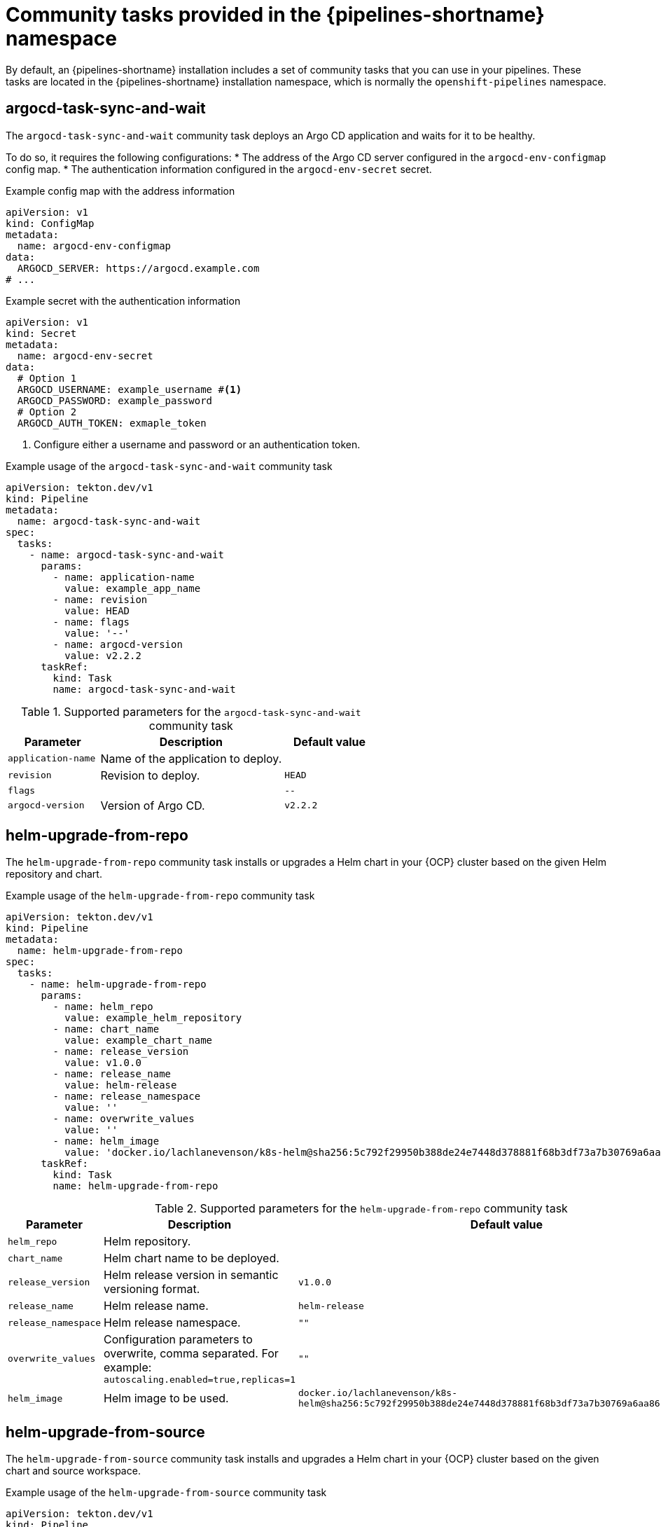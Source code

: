 // This module is included in the following assemblies:
// * create/remote-pipelines-tasks-resolvers.adoc

// // *openshift_pipelines/remote-pipelines-tasks-resolvers.adoc
:_mod-docs-content-type: REFERENCE
[id="resolver-community-tasks-ref_{context}"]
= Community tasks provided in the {pipelines-shortname} namespace

By default, an {pipelines-shortname} installation includes a set of community tasks that you can use in your pipelines. These tasks are located in the {pipelines-shortname} installation namespace, which is normally the `openshift-pipelines` namespace.

[discrete]
[id="op-ctaskref-argocd-task-sync-and-wait_{context}"]
== argocd-task-sync-and-wait
The `argocd-task-sync-and-wait` community task deploys an Argo CD application and waits for it to be healthy. 

To do so, it requires the following configurations:
* The address of the Argo CD server configured in the `argocd-env-configmap` config map.
* The authentication information configured in the `argocd-env-secret` secret.

.Example config map with the address information
[source,yaml]
----
apiVersion: v1
kind: ConfigMap
metadata:
  name: argocd-env-configmap
data:
  ARGOCD_SERVER: https://argocd.example.com
# ...
----

.Example secret with the authentication information
[source,yaml]
----
apiVersion: v1
kind: Secret
metadata:
  name: argocd-env-secret
data:
  # Option 1
  ARGOCD_USERNAME: example_username #<1>
  ARGOCD_PASSWORD: example_password
  # Option 2
  ARGOCD_AUTH_TOKEN: exmaple_token
----
<1> Configure either a username and password or an authentication token.

.Example usage of the `argocd-task-sync-and-wait` community task
[source,yaml,subs="attributes+"]
----
apiVersion: tekton.dev/v1
kind: Pipeline
metadata:
  name: argocd-task-sync-and-wait
spec:
  tasks:
    - name: argocd-task-sync-and-wait
      params:
        - name: application-name
          value: example_app_name
        - name: revision
          value: HEAD
        - name: flags
          value: '--'
        - name: argocd-version
          value: v2.2.2
      taskRef:
        kind: Task
        name: argocd-task-sync-and-wait
----

.Supported parameters for the `argocd-task-sync-and-wait` community task
[cols="1,2,1",options="header"]
|===
| Parameter | Description | Default value
|`application-name` |Name of the application to deploy.|
|`revision` |Revision to deploy. | `HEAD`
|`flags` |  | `--`
|`argocd-version` |Version of Argo CD. |`v2.2.2`
|===

[discrete]
[id="op-ctaskref-helm-upgrade-from-repo_{context}"]
== helm-upgrade-from-repo

The `helm-upgrade-from-repo` community task installs or upgrades a Helm chart in your {OCP} cluster based on the given Helm repository and chart.

.Example usage of the `helm-upgrade-from-repo` community task
[source,yaml,subs="attributes+"]
----
apiVersion: tekton.dev/v1
kind: Pipeline
metadata:
  name: helm-upgrade-from-repo
spec:
  tasks:
    - name: helm-upgrade-from-repo
      params:
        - name: helm_repo
          value: example_helm_repository
        - name: chart_name
          value: example_chart_name
        - name: release_version
          value: v1.0.0
        - name: release_name
          value: helm-release
        - name: release_namespace
          value: ''
        - name: overwrite_values
          value: ''
        - name: helm_image
          value: 'docker.io/lachlanevenson/k8s-helm@sha256:5c792f29950b388de24e7448d378881f68b3df73a7b30769a6aa861061fd08ae'
      taskRef:
        kind: Task
        name: helm-upgrade-from-repo
----

.Supported parameters for the `helm-upgrade-from-repo` community task
[cols="1,2,1",options="header"]
|===
| Parameter | Description | Default value
|`helm_repo` |Helm repository. |
|`chart_name` |Helm chart name to be deployed. |
|`release_version` |Helm release version in semantic versioning format. |`v1.0.0`
|`release_name` |Helm release name. |`helm-release`
|`release_namespace` |Helm release namespace. |`""`
|`overwrite_values` |Configuration parameters to overwrite, comma separated. For example: `autoscaling.enabled=true,replicas=1`|`""`
|`helm_image` |Helm image to be used. |`docker.io/lachlanevenson/k8s-helm@sha256:5c792f29950b388de24e7448d378881f68b3df73a7b30769a6aa861061fd08ae`
|===

[discrete]
[id="op-ctaskref-helm-upgrade-from-source_{context}"]
== helm-upgrade-from-source

The `helm-upgrade-from-source` community task installs and upgrades a Helm chart in your {OCP} cluster based on the given chart and source workspace.

.Example usage of the `helm-upgrade-from-source` community task
[source,yaml,subs="attributes+"]
----
apiVersion: tekton.dev/v1
kind: Pipeline
metadata:
  name: helm-upgrade-from-source
spec:
  tasks:
    - name: helm-upgrade-from-source
      params:
        - name: charts_dir
          value: example_directory_path
        - name: release_version
          value: v1.0.0
        - name: release_name
          value: helm-release
        - name: release_namespace
          value: ''
        - name: overwrite_values
          value: ''
        - name: values_file
          value: values.yaml
        - name: helm_image
          value: 'docker.io/lachlanevenson/k8s-helm@sha256:5c792f29950b388de24e7448d378881f68b3df73a7b30769a6aa861061fd08ae'
        - name: upgrade_extra_params
          value: ''
      taskRef:
        kind: Task
        name: helm-upgrade-from-source
      workspaces:
        - name: source
          workspace: shared-workspace
  #...
----

.Supported parameters for the `helm-upgrade-from-source` community task
[cols="1,2,1",options="header"]
|===
| Parameter | Description | Default value
|`charts_dir` |Directory in the source workspace that contains the Helm chart. |
|`release_version` |Helm release version in semantic versioning format. | `v1.0.0`
|`release_name` |Helm release name. |`helm-release`
|`release_namespace` |Helm release namespace. |`""`
|`overwrite_values` |Configuration parameters to overwrite, comma separated. For example: `autoscaling.enabled=true,replicas=1`|`""`
|`values_file` |File with configuration parameters for Helm. |`values.yaml`
|`helm_image` |Helm image to be used. |`docker.io/lachlanevenson/k8s-helm@sha256:5c792f29950b388de24e7448d378881f68b3df73a7b30769a6aa861061fd08ae`
|`upgrade_extra_params` |Extra parameters passed for the Helm upgrade command.|`""`
|===

.Supported workspaces for the `helm-upgrade-from-source` community task
[cols="1,3",options="header"]
|===
| Workspace | Description
| `source` | The workspace that contains the Helm chart.
|===

[discrete]
[id="op-ctaskref-jib-maven_{context}"]
== jib-maven

The `jib-maven` community task builds Java, Kotlin, Groovy, and Scala sources into a container image by using the Jib tool for Maven projects. 

.Example usage of the `jib-maven` community task
[source,yaml,subs="attributes+"]
----
apiVersion: tekton.dev/v1
kind: Pipeline
metadata:
  name: jib-maven
spec:
  tasks:
    - name: jib-maven
      params:
        - name: IMAGE
          value: example_image
        - name: MAVEN_IMAGE
          value: 'registry.redhat.io/ubi9/openjdk-17@sha256:78613bdf887530100efb6ddf92d2a17f6176542740ed83e509cdc19ee7c072d6'
        - name: DIRECTORY
          value: .
        - name: CACHE
          value: empty-dir-volume
        - name: INSECUREREGISTRY
          value: 'false'
        - name: CACERTFILE
          value: service-ca.crt
      taskRef:
        kind: Task
        name: jib-maven
      workspaces:
        - name: source
          workspace: shared-workspace
  #...
----

.Supported parameters for the `jib-maven` community task
[cols="1,2,1",options="header"]
|===
| Parameter | Description | Default value
|`IMAGE` |Name of the image to build. |
|`MAVEN_IMAGE` |Maven base image. |`registry.redhat.io/ubi9/openjdk-17@sha256:78613bdf887530100efb6ddf92d2a17f6176542740ed83e509cdc19ee7c072d6`
|`DIRECTORY` |Directory{nbsp}containing{nbsp}the{nbsp}app,{nbsp}relative{nbsp}to the source repository root. |`.`
|`CACHE` |Name of the volume for caching Maven artifacts and base image layers. |`empty-dir-volume`
|`INSECUREREGISTRY` |Allow an insecure registry. |`false`
|`CACERTFILE` |Certificate authority (CA) bundle file name for an insecure registry service. |`service-ca.crt`
|===

.Supported workspaces for the `jib-maven` community task
[cols="1,3",options="header"]
|===
| Workspace | Description
| `source` | Workspace that contains the Maven project.
|`sslcertdir` | Optional workspace that contains SSL certificates.
|===

.Results that the `jib-maven` task returns
[cols="1,1,2",options="header"]
|===
| Result | Type | Description
|`IMAGE_DIGEST` |`string` |Digest of the image that was built.
|===

.Changes from the `jib-maven` community cluster task

* The default values for the `IMAGE` and `MAVEN_IMAGE` parameters were changed.

[discrete]
[id="op-ctaskref-kubeconfig-creator_{context}"]
== kubeconfig-creator
The `kubeconfig-creator` community task creates a `kubeconfig` file that other tasks in the pipeline can use for accessing different clusters.

.Example usage of the `kubeconfig-creator` community task
[source,yaml,subs="attributes+"]
----
apiVersion: tekton.dev/v1
kind: Pipeline
metadata:
  name: kubeconfig-creator
spec:
  tasks:
    - name: kubeconfig-creator
      params:
        - name: name
          value: example_cluster
        - name: url
          value: https://cluster.example.com
        - name: username
          value: example_username
        - name: password
          value: example_password
        - name: cadata
          value: ''
        - name: clientKeyData
          value: ''
        - name: clientCertificateData
          value: ''
        - name: namespace
          value: ''
        - name: token
          value: ''
        - name: insecure
          value: 'false'
      taskRef:
        kind: Task
        name: kubeconfig-creator
      workspaces:
        - name: output
          workspace: shared-workspace
  #...
----

.Supported parameters for the `kubeconfig-creator` community task
[cols="1,2,1",options="header"]
|===
| Parameter | Description | Default value
|`name` |Name of the cluster to access. |
|`url` |Address of the cluster to access. |
|`username` |Username for basic authentication to the cluster. |
|`password` |Password for basic authentication to the cluster. |`""`
|`cadata` |PEM-encoded certificate authority (CA) certificates. |`""`
|`clientKeyData` |PEM-encoded data from a client key file for TLS. |`""`
|`clientCertificateData` |PEM-encoded data from a client certification file for TLS. |`""`
|`namespace` |Default namespace to use on unspecified requests. |`""`
|`token` |Bearer token for authentication to the cluster. |`""`
|`insecure` |To indicate whether a server should be accessed without verifying the TLS certificate. |`false`
|===

.Supported workspaces for the `kubeconfig-creator` community task
[cols="1,3",options="header"]
|===
| Workspace | Description
| `output` | The workspace where the `kubeconfig-creator` task stores the `kubeconfig` file.
|===

[discrete]
[id="op-ctaskref-pull-request_{context}"]
== pull-request

You can use the `pull-request` community task to interact with a source control management (SCM) system through an abstracted interface.

This community task works with both public SCM instances and self-hosted or enterprise GitHub or GitLab instances. 

In download mode, this task populates the `pr` workspace with the state of the existing pull request, including the `.MANIFEST` file. 

In upload mode, this task compares the contents of the `pr` workspace, including the `.MANIFEST` file, with the content of the pull request and, if the content is different, updates the pull request to match the `pr` workspace.

.Example usage of the `pull-request` community task
[source,yaml,subs="attributes+"]
----
apiVersion: tekton.dev/v1
kind: Pipeline
metadata:
  name: pull-request
spec:
spec:
  tasks:
    - name: pull-request
      params:
        - name: mode
          value: upload
        - name: url
          value: https://github.com/example/pull/xxxxx
        - name: provider
          value: github
        - name: secret-key-ref
          value: example_secret
        - name: insecure-skip-tls-verify
          value: 'false'
      taskRef:
        kind: Task
        name: pull-request
      workspaces:
        - name: pr
          workspace: shared-workspace
  #...
----

.Supported parameters for the `pull-request` community task
[cols="1,2,1",options="header"]
|===
| Parameter | Description | Default value
|`mode` |If set to `download`, the state of the pull request at `url` is fetched. If set to `upload` then the pull request at `url` is updated. |
|`url` |URL of the pull request. |
|`provider` |Type of the SCM system. The supported values are `github` or `gitlab`. |
|`secret-key-ref` |Name of a `Secret` object of `Opaque` type that contains a key called `token` with a base64 encoded SCM token.|
|`insecure-skip-tls-verify` |If set to `true`, the certificate validation is disabled. |`false`
|===

.Supported workspaces for the `pull-request` community task
[cols="1,3",options="header"]
|===
| Workspace | Description
| `pr` | The workspace that contains the state of the pull request.
|===

[discrete]
[id="op-ctaskref-trigger-jenkins-job_{context}"]
== trigger-jenkins-job

You can use the `trigger-jenkins-job` community task to trigger a Jenkins job by using a `curl` request.

.Example usage of the `trigger-jenkins-job` community task
[source,yaml,subs="attributes+"]
----
apiVersion: tekton.dev/v1
kind: Pipeline
metadata:
  name: trigger-jenkins-job
spec:
  tasks:
    - name: trigger-jenkins-job
      params:
        - name: JENKINS_HOST_URL
          value: example_host_URL
        - name: JOB_NAME
          value: example_job_name
        - name: JENKINS_SECRETS
          value: jenkins-credentials
        - name: JOB_PARAMS
          value:
            - example_param
      taskRef:
        kind: Task
        name: trigger-jenkins-job
      workspaces:
        - name: source
          workspace: shared-workspace
  # ...
----

.Supported parameters for the `trigger-jenkins-job` community task
[cols="1,2,1",options="header"]
|===
| Parameter | Description | Default value
|`JENKINS_HOST_URL` |Server URL on which Jenkins is running. |
|`JOB_NAME` |Jenkins Job which needs to be triggered. |
|`JENKINS_SECRETS` |Jenkins secret containing credentials. |`jenkins-credentials`
|`JOB_PARAMS` |Extra arguments to append as a part of the `curl` request. |`""`
|===


.Supported workspaces for the `trigger-jenkins-job` community task
[cols="1,3",options="header"]
|===
| Workspace | Description
|`source` | The workspace which can be used to mount files which can be sent through the `curl` request to the Jenkins job.
|===

